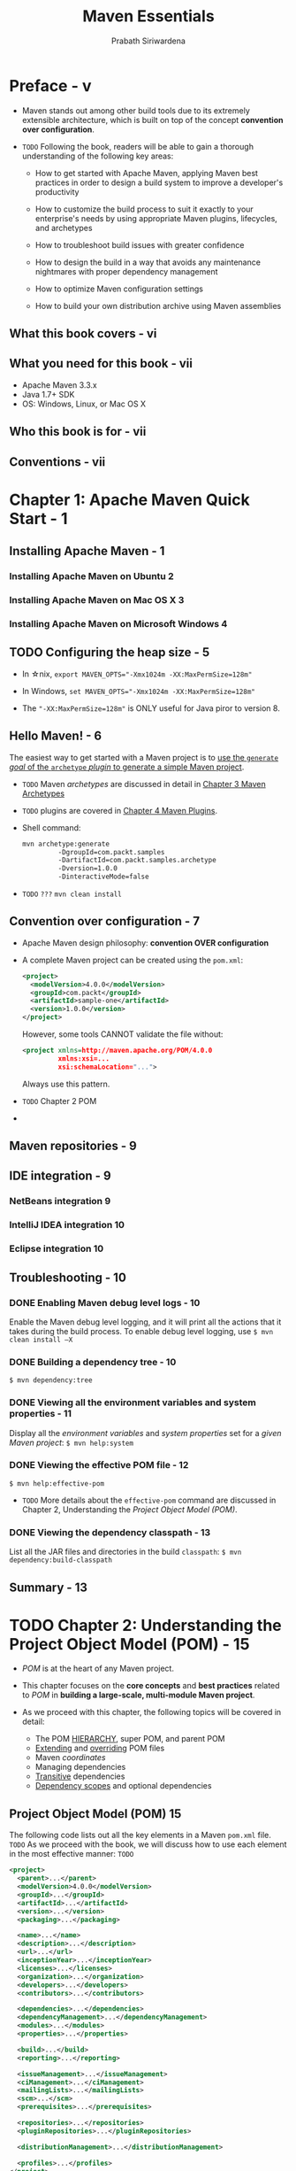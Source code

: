 #+TITLE: Maven Essentials
#+VERSION: 2015
#+AUTHOR: Prabath Siriwardena
#+STARTUP: entitiespretty

* Preface - v
  - Maven stands out among other build tools due to its extremely extensible
    architecture, which is built on top of the concept *convention over
    configuration*.

  - =TODO=
    Following the book, readers will be able to gain a thorough understanding of
    the following key areas:
    - How to get started with Apache Maven, applying Maven best practices in
      order to design a build system to improve a developer's productivity

    - How to customize the build process to suit it exactly to your enterprise's
      needs by using appropriate Maven plugins, lifecycles, and archetypes

    - How to troubleshoot build issues with greater confidence

    - How to design the build in a way that avoids any maintenance nightmares
      with proper dependency management

    - How to optimize Maven configuration settings

    - How to build your own distribution archive using Maven assemblies

** What this book covers - vi
** What you need for this book - vii
   - Apache Maven 3.3.x
   - Java 1.7+ SDK
   - OS: Windows, Linux, or Mac OS X

** Who this book is for - vii
** Conventions - vii

* Chapter 1: Apache Maven Quick Start - 1
** Installing Apache Maven - 1
*** Installing Apache Maven on Ubuntu 2
*** Installing Apache Maven on Mac OS X 3
*** Installing Apache Maven on Microsoft Windows 4

** TODO Configuring the heap size - 5
   - In \star{}nix, ~export MAVEN_OPTS="-Xmx1024m -XX:MaxPermSize=128m"~

   - In Windows, ~set MAVEN_OPTS="-Xmx1024m -XX:MaxPermSize=128m"~

   - The ="-XX:MaxPermSize=128m"= is ONLY useful for Java piror to version 8.

** Hello Maven! - 6
   The easiest way to get started with a Maven project is to
   _use the ~generate~ /goal/ of the ~archetype~ /plugin/ to generate a simple
   Maven project_.

   - =TODO= Maven /archetypes/ are discussed in detail in _Chapter 3 Maven Archetypes_

   - =TODO= plugins are covered in _Chapter 4 Maven Plugins_.

   - Shell command:
     #+BEGIN_SRC bash
       mvn archetype:generate
                -DgroupId=com.packt.samples
                -DartifactId=com.packt.samples.archetype
                -Dversion=1.0.0
                -DinteractiveMode=false
     #+END_SRC

   - =TODO= =???=
     ~mvn clean install~

** Convention over configuration - 7
   - Apache Maven design philosophy: *convention OVER configuration*

   - A complete Maven project can be created using the =pom.xml=:
     #+BEGIN_SRC xml
       <project>
         <modelVersion>4.0.0</modelVersion>
         <groupId>com.packt</groupId>
         <artifactId>sample-one</artifactId>
         <version>1.0.0</version>
       </project>
     #+END_SRC

     However, some tools CANNOT validate the file without:
     #+BEGIN_SRC xml
       <project xmlns=http://maven.apache.org/POM/4.0.0
                xmlns:xsi=...
                xsi:schemaLocation="...">
     #+END_SRC
     Always use this pattern.

   - =TODO= Chapter 2 POM

   - 

** Maven repositories - 9
   
** IDE integration - 9
*** NetBeans integration 9
*** IntelliJ IDEA integration 10
*** Eclipse integration 10

** Troubleshooting - 10
*** DONE Enabling Maven debug level logs - 10
    CLOSED: [2018-01-05 Fri 20:16]
    Enable the Maven debug level logging, and it will print all the actions that
    it takes during the build process. To enable debug level logging, use
    ~$ mvn clean install –X~

*** DONE Building a dependency tree - 10
    CLOSED: [2018-01-05 Fri 20:18]
    ~$ mvn dependency:tree~

*** DONE Viewing all the environment variables and system properties - 11
    CLOSED: [2018-01-05 Fri 20:24]
    Display all the /environment variables/ and /system properties/ set for a
    /given Maven project/:
    ~$ mvn help:system~

*** DONE Viewing the effective POM file - 12
    CLOSED: [2018-01-05 Fri 20:24]
    ~$ mvn help:effective-pom~

    - =TODO=
      More details about the ~effective-pom~ command are discussed in Chapter 2,
      Understanding the /Project Object Model (POM)/.

*** DONE Viewing the dependency classpath - 13
    CLOSED: [2018-01-05 Fri 20:24]
    List all the JAR files and directories in the build ~classpath~:
    ~$ mvn dependency:build-classpath~

** Summary - 13

* TODO Chapter 2: Understanding the Project Object Model (POM) - 15
  - /POM/ is at the heart of any Maven project.

  - This chapter focuses on the *core concepts* and *best practices* related to
    /POM/ in *building a large-scale, multi-module Maven project*.

  - As we proceed with this chapter, the following topics will be covered in detail:
    + The POM _HIERARCHY_, super POM, and parent POM
    + _Extending_ and _overriding_ POM files
    + Maven /coordinates/
    + Managing dependencies
    + _Transitive_ dependencies
    + _Dependency scopes_ and optional dependencies

** Project Object Model (POM) 15
   The following code lists out all the key elements in a Maven =pom.xml= file.
   =TODO=
   As we proceed with the book, we will discuss how to use each element in the
   most effective manner: =TODO=
   #+BEGIN_SRC xml
     <project>
       <parent>...</parent>
       <modelVersion>4.0.0</modelVersion>
       <groupId>...</groupId>
       <artifactId>...</artifactId>
       <version>...</version>
       <packaging>...</packaging>

       <name>...</name>
       <description>...</description>
       <url>...</url>
       <inceptionYear>...</inceptionYear>
       <licenses>...</licenses>
       <organization>...</organization>
       <developers>...</developers>
       <contributors>...</contributors>

       <dependencies>...</dependencies>
       <dependencyManagement>...</dependencyManagement>
       <modules>...</modules>
       <properties>...</properties>

       <build>...</build>
       <reporting>...</reporting>

       <issueManagement>...</issueManagement>
       <ciManagement>...</ciManagement>
       <mailingLists>...</mailingLists>
       <scm>...</scm>
       <prerequisites>...</prerequisites>

       <repositories>...</repositories>
       <pluginRepositories>...</pluginRepositories>

       <distributionManagement>...</distributionManagement>

       <profiles>...</profiles>
     </project>
   #+END_SRC

** DONE POM hierarchy - 17
   CLOSED: [2018-01-05 Fri 23:17]
   POM files maintain a parent-child relationship between them.

   A /child POM/ file *inherits* all the configuration elements from its
   /parent POM/.

** DONE Super POM - 18
   CLOSED: [2018-01-05 Fri 23:16]
   - *ANY* /POM/ file can point to its /parent POM/.
     In case the /parent POM/ element is missing, there is a /system wide POM
     file/ that is AUTOMATICALLY treated as the /parent POM/.

     This POM file is well known as the /super POM/.

   - Ultimately, all the /application POM/ files *get extended from* the
     /super POM/.

   - The /super POM/ file is at the top of the POM hierarchy and is bundled inside
     + For Maven 3:
       =MAVEN_HOME/lib/maven-model-builder- 3.3.3.jar= ---
       =org/apache/maven/model/pom-4.0.0.xml=.

     + *Maven 2*, the jar file is =maven-2.X.X-uber.jar=.

   - =Jian= paste the super pom here:
     #+BEGIN_SRC xml
       <!-- START SNIPPET: superpom -->
       <project>
         <modelVersion>4.0.0</modelVersion>

         <repositories>
           <repository>
             <id>central</id>
             <name>Central Repository</name>
             <url>https://repo.maven.apache.org/maven2</url>
             <layout>default</layout>
             <snapshots>
               <enabled>false</enabled>
             </snapshots>
           </repository>
         </repositories>

         <pluginRepositories>
           <pluginRepository>
             <id>central</id>
             <name>Central Repository</name>
             <url>https://repo.maven.apache.org/maven2</url>
             <layout>default</layout>
             <snapshots>
               <enabled>false</enabled>
             </snapshots>
             <releases>
               <updatePolicy>never</updatePolicy>
             </releases>
           </pluginRepository>
         </pluginRepositories>

         <build>
           <directory>${project.basedir}/target</directory>
           <outputDirectory>${project.build.directory}/classes</outputDirectory>
           <finalName>${project.artifactId}-${project.version}</finalName>
           <testOutputDirectory>${project.build.directory}/test-classes</testOutputDirectory>
           <sourceDirectory>${project.basedir}/src/main/java</sourceDirectory>
           <scriptSourceDirectory>${project.basedir}/src/main/scripts</scriptSourceDirectory>
           <testSourceDirectory>${project.basedir}/src/test/java</testSourceDirectory>
           <resources>
             <resource>
               <directory>${project.basedir}/src/main/resources</directory>
             </resource>
           </resources>
           <testResources>
             <testResource>
               <directory>${project.basedir}/src/test/resources</directory>
             </testResource>
           </testResources>
           <pluginManagement>
             <!-- NOTE: These plugins will be removed from future versions of the super POM -->
             <!-- They are kept for the moment as they are very unlikely to conflict with lifecycle mappings (MNG-4453) -->
             <plugins>
               <plugin>
                 <artifactId>maven-antrun-plugin</artifactId>
                 <version>1.7</version>
               </plugin>
               <plugin>
                 <artifactId>maven-assembly-plugin</artifactId>
                 <version>2.4.1</version>
               </plugin>
               <plugin>
                 <artifactId>maven-dependency-plugin</artifactId>
                 <version>2.8</version>
               </plugin>
               <plugin>
                 <artifactId>maven-release-plugin</artifactId>
                 <version>2.3.2</version>
               </plugin>
             </plugins>
           </pluginManagement>
         </build>

         <reporting>
           <outputDirectory>${project.build.directory}/site</outputDirectory>
         </reporting>

         <profiles>
           <!-- NOTE: The release profile will be removed from future versions of the super POM -->
           <profile>
             <id>release-profile</id>

             <activation>
               <property>
                 <name>performRelease</name>
                 <value>true</value>
               </property>
             </activation>

             <build>
               <plugins>
                 <plugin>
                   <inherited>true</inherited>
                   <artifactId>maven-source-plugin</artifactId>
                   <executions>
                     <execution>
                       <id>attach-sources</id>
                       <goals>
                         <goal>jar</goal>
                       </goals>
                     </execution>
                   </executions>
                 </plugin>
                 <plugin>
                   <inherited>true</inherited>
                   <artifactId>maven-javadoc-plugin</artifactId>
                   <executions>
                     <execution>
                       <id>attach-javadocs</id>
                       <goals>
                         <goal>jar</goal>
                       </goals>
                     </execution>
                   </executions>
                 </plugin>
                 <plugin>
                   <inherited>true</inherited>
                   <artifactId>maven-deploy-plugin</artifactId>
                   <configuration>
                     <updateReleaseInfo>true</updateReleaseInfo>
                   </configuration>
                 </plugin>
               </plugins>
             </build>
           </profile>
         </profiles>

       </project>
       <!-- END SNIPPET: superpom -->
     #+END_SRC


   - All the default configurations are defined in the /super POM file/.

     *Even the SIMPLEST form of a POM file* will *inherit* all the
     configurations defined in the /super POM file/.

     Whatever configuration you need to *override*, you can do it by *redefining*
     the same section in your /application POM file/. The following lines of code
     show the /super POM file/ configuration, which comes with Maven 3.3.3:
     ~<modelVersion>4.0.0</modelVersion>~, which is, of course, inside the
     ~<project></project>~ block.

   - The Maven central is the only ~<repository>~ defined under the
     ~<repositories>~ section. 
       It will be *inherited* by *ALL* the Maven application modules.  The following code
     snippet shows the configuration block in =pom.xml=, which is used to define
     repositories:

   - The ~<repositories>~ section
     Maven downloads all the dependent /artifacts/ from the given /repositories/
     (ONLY one in the /super pom/) _during_ a Maven /build/.
     #+BEGIN_SRC xml
       <repositories>
         <repository>
           <id>central</id>
           <name>Central Repository</name>
           <url>http://repo.maven.apache.org/maven2</url>
           <layout>default</layout>
           <snapshots>
             <enabled>false</enabled>
           </snapshots>
         </repository>
       </repositories>
     #+END_SRC

     + There are *TWO* types of /repositories/ in Maven:
       * local ::
         1. by default at =USER_HOME/.m2/repository=, anything that you build
            locally with ~mvn install~ will get deployed into the /local
            repository/.

         2. The Maven /local repository/ location can be changed to a preferred
            location by editing =MAVEN_HOME/conf/settings.xml= to update the
            value of the ~<localRepository>~ element:
            ~<localRepository>/path/to/local/repo</localRepository>~

       * remote :: given in the ~<repositories>~ section

     + When you start with a fresh Maven repository, it will be empty. You need to
       download everything -- from the simplest ~maven-compiler-plugin~ to all
       your project /dependencies/.

     + A Maven /build/ can either be
       * an *online* build, which is the _DEFAULT_.

         Download the /artifacts/ from /remote repositories/ and store them in the
         /local repository/

       * an *offline* build, when add ~-o~ into your Maven ~build~ command.

        _ASSUMES_ that ALL the related /artifacts/ are readily available in the
         /local repository/. if NOT, it will complain.

   - The ~<pluginRepositories>~ section (=TODO= Chapter 4 Maven Plugins)
     #+BEGIN_SRC xml
       <pluginRepositories>
         <pluginRepository>
           <id>central</id>
           <name>Central Repository</name>
           <url>http://repo.maven.apache.org/maven2</url>
           <layout>default</layout>
           <snapshots>
             <enabled>false</enabled>
           </snapshots>
           <releases>
             <updatePolicy>never</updatePolicy>
           </releases>
         </pluginRepository>
       </pluginRepositories>
     #+END_SRC

   - The ~<build>~ section includes all the information required to /build/ a
     project:
     #+BEGIN_SRC xml
       <build>

         <directory>${project.basedir}/target</directory>
         <outputDirectory>${project.build.directory}/classes</outputDirectory>
         <finalName>${project.artifactId}-${project.version}</finalName>
         <testOutputDirectory>${project.build.directory}/test-classes</testOutputDirectory>
         <sourceDirectory>${project.basedir}/src/main/java</sourceDirectory>
         <scriptSourceDirectory>${project.basedir}/src/main/scripts</scriptSourceDirectory>
         <testSourceDirectory>${project.basedir}/src/test/java</testSourceDirectory>

         <resources>
           <resource>
             <directory>${project.basedir}/src/main/resources</directory>
           </resource>
         </resources>

         <testResources>
           <testResource>
             <directory>${project.basedir}/src/test/resources</directory>
           </testResource>
         </testResources>

         <pluginManagement>
           <plugins>
             <plugin>
               <artifactId>maven-antrun-plugin</artifactId>
               <version>1.3</version>
             </plugin>

             <plugin>
               <artifactId>maven-assembly-plugin</artifactId>
               <version>2.2-beta-5</version>
             </plugin>

             <plugin>
               <artifactId>maven-dependency-plugin</artifactId>
               <version>2.8</version>
             </plugin>

             <plugin>
               <artifactId>maven-release-plugin</artifactId>
               <version>2.3.2</version>
             </plugin>
           </plugins>
         </pluginManagement>

       </build>
     #+END_SRC

   - The ~<reporting>~ section includes the details of /report plugins/, which
     are used to generate reports and are later displayed on the site generated
     by Maven. The /super POM/ only provides a _default value_ for the _output
     directory_:
     #+BEGIN_SRC xml
       <reporting>
         <outputDirectory>${project.build.directory}/site</outputDirectory>
       </reporting>
     #+END_SRC

   - The following code snippet defines the /default build profile/.
     When *NO* profiles are defined at the application level, the default build
     profile will get executed.

     =TODO=
     We will be talking about profiles in Chapter 7, Best Practices:

     #+BEGIN_SRC xml
         <profiles>
           <!-- NOTE: The release profile will be removed from future versions of the super POM -->
           <profile>
             <id>release-profile</id>

             <activation>
               <property>
                 <name>performRelease</name>
                 <value>true</value>
               </property>
             </activation>

             <build>
               <plugins>
                 <plugin>
                   <inherited>true</inherited>
                   <artifactId>maven-source-plugin</artifactId>
                   <executions>
                     <execution>
                       <id>attach-sources</id>
                       <goals>
                         <goal>jar</goal>
                       </goals>
                     </execution>
                   </executions>
                 </plugin>
                 <plugin>
                   <inherited>true</inherited>
                   <artifactId>maven-javadoc-plugin</artifactId>
                   <executions>
                     <execution>
                       <id>attach-javadocs</id>
                       <goals>
                         <goal>jar</goal>
                       </goals>
                     </execution>
                   </executions>
                 </plugin>
                 <plugin>
                   <inherited>true</inherited>
                   <artifactId>maven-deploy-plugin</artifactId>
                   <configuration>
                     <updateReleaseInfo>true</updateReleaseInfo>
                   </configuration>
                 </plugin>
               </plugins>
             </build>
           </profile>
         </profiles>

     #+END_SRC

** DONE POM extending and overriding - 23
   CLOSED: [2018-01-05 Fri 23:34]
   - For example,
     + *ADD*
       #+BEGIN_SRC xml
         <repositories>
           <repository>
             <id>wso2-nexus</id>
             <name>WSO2 internal Repository</name>
             <url>http://maven.wso2.org/nexus/content/groups/wso2-public/</url>
             <releases>
               <enabled>true</enabled>
               <updatePolicy>daily</updatePolicy>
               <checksumPolicy>ignore</checksumPolicy>
             </releases>
           </repository>
         </repositories>
       #+END_SRC

       Then in the project folder that include POM file excute
       ~$ mvn help:effective-pom~, and you can see two /repository/'s in the

     + *OVERRIDE* a configuration elements (for example ~<repository>~):
         Use the same ~<id>~

     + *OVERRIDE* the configuration of a given element or an /artifact/ in the
       /POM hierarchy/:
       #+BEGIN_SRC xml
         <build>
           <pluginManagement>
             <plugins>
               <plugin>
                 <artifactId>maven-release-plugin</artifactId>
                 <--! ========================= -->
                 <--! change the version number -->
                 <--! ========================= -->
                 <version>2.5</version> 
               </plugin>
             </plugins>
           </pluginManagement>
         </build>
       #+END_SRC
         Maven should be able to uniquely identify the corresponding /artifact/.
       In the preceding scenario, the plugin was identified by its /artifactId/.

       In Chapter 4, Maven Plugins we will further discuss how Maven locates
       plugins. =TODO=

** DONE Maven coordinates - 25
   CLOSED: [2018-01-06 Sat 13:23]
   - Maven coordinates uniquely identify a project, dependency, or plugin defined
     in a POM.

   - Each entity is uniquely identified by the combination of a
     + /group identifier/
         The /group identifier/ is a way of grouping different Maven
       /artifacts/. For example, a set of /artifacts/ produced by a company can
       be grouped under the *SAME* /group identifier/.

     + /artifact identifier/

     + /version/ (and, of course, with the packaging and the classifier =TODO=).
         lets you keep the same artifact in _different_ versions in the _same_
       repository.

   - A *valid* Maven POM file must have ~<groupId>~, ~<artifactId>~, and
     ~<version>~. The ~<groupId>~ and ~<version>~ elements can also be
     *inherited* from the /parent POM/.

   - =IMPORTANT=
     /super POM/ does *NOT* always have the required previously mentioned
     /coordinate elements/ -- ~groupId~, ~artifactId~, or ~version~.

     + Q :: Does this mean that the /super POM file/ is NOT a valid POM?

     + A :: _The super POM file is similar to an abstract class in Java_.
            It does not work by itself; it must be inherited by a child POM.

            Another way to look at the super POM file is that it's the Maven's
            way of sharing default configurations.

   - Once again, if you look at the ~<pluginManagement>~ section of the
     /super POM/, as shown in the following code snippet, you will notice that a
     given plugin artifact is only identified by its /artifactId/ and /version/
     elements.

     This is an exception (ONLY for /plugins/).
     By default, Maven uses ~org.apache.maven.plugins~ or ~org.condehaus.mojo~ as
     ~groupId~.

   - If you want to add the additional ~<groupId>~ elements for plugin lookup,
     you will have to *uncomment* the ~<pluginGroups>~ and add a ~<pluginGroup>~
     there.

   - If you want to keep a /super POM/ configuration at user level (NOT system
     level), you can copy the =settings.xml= from =MAVEN_HOME/conf= to
     =USER_HOME/.m2=.


** DONE The parent POM - 27
   CLOSED: [2018-01-06 Sat 13:54]
   - parent POM :: the POM used to aggregate submodules.

   - Use the _WSO2 Carbon Turing_ project
     (https://svn.wso2.org/repos/wso2/carbon/platform/branches/turing)
     as a example:

     + In the /parent POM/ (the =pom.xml= in the root folder), you have a section
       like: 
       #+BEGIN_SRC xml
         <modules>
           <module>parent</module>
           <module>dependencies</module>
           <module>service-stubs</module>
           <module>components</module>
           <module>platform-integration/clarity-framework</module>
           <module>features</module>
           <module>samples/shopping-cart</module>
           <module>samples/shopping-cart-global</module>
         </modules>
       #+END_SRC

     + This /parent POM/ file has the following coordinates:
       #+BEGIN_SRC xml
         <groupId>org.wso2.carbon</groupId>
         <artifactId>platform-parent</artifactId>
         <version>4.2.0</version>
         <packaging>pom</packaging>
       #+END_SRC

     + Lookk at the POM file inside the ~components~ module, it refers to
       =parent/pom.xml= as the /parent Maven module/.
       #+BEGIN_SRC xml
         <groupId>org.wso2.carbon</groupId>
         <artifactId>carbon-components</artifactId>
         <version>4.2.0</version>
         <parent>
           <groupId>org.wso2.carbon</groupId>
           <artifactId>platform-parent</artifactId>
           <version>4.2.0</version>
           <relativePath>../parent/pom.xml</relativePath>
         </parent>
       #+END_SRC
       The ~<relativePath>~ has a default value =../pom.xml=. Since here the
       default value is NOT applicable, we need to override it.

     + If you go *inside* the ~components~ module and run
       ~mvn help:effective-pom~, you will notice that an /effective POM/
       aggregates both the configurations defined in =parent/pom.xml= and
       =components/pom.xml=.

     + The =components/pom.xml= file acts as the /parent POM/ for Maven modules
       below its level. For example, let's have a look at the following
       =components/ identity/pom.xml= file.
       #+BEGIN_SRC xml
         <groupId>org.wso2.carbon</groupId>
         <artifactId>identity</artifactId>
         <version>4.2.0</version>
         <parent>
           <groupId>org.wso2.carbon</groupId>
           <artifactId>carbon-components</artifactId>
           <version>4.2.0</version>
         </parent>
       #+END_SRC
       Use the default value of ~<relativePath>~

** TODO Managing POM dependencies - 29
   - There are *TWO* effective ways to manage dependencies:
     + POM inheritance
     + dependency grouping

   - POM inheritance:
     The /parent POM/ has to define all the /common dependencies/ used by its
     child modules under the ~<dependencyManagement>~ section. Just avoid all the
     duplicate dependencies.

      


*** Transitive dependencies - 33
*** Dependency scopes - 35
*** Optional dependencies - 38
**** Dependency exclusion 39

** TODO Summary - 42

* Chapter 3: Maven Archetypes - 43
  - *archetype* means means _original patterns_ (template), and it has its roots
    in Greek literature. It's derived from TWO Greek words:
    + *archein* means original or old
    + *typos* means patterns.

  - In this chapter, we will discuss the following topics:
    + The Maven /archetype plugin/
    + The _most used_ /archetypes/

** DONE Archetype quickstart - 44
   CLOSED: [2018-01-06 Sat 19:40]
   #+BEGIN_SRC bash
     mvn archetype:generate
               -DgroupId=com.packt.samples
               -DartifactId=com.packt.samples.archetype
               -Dversion=1.0.0
               -DinteractiveMode=false
   #+END_SRC

   - The Maven ~archetype~ is a plugin in itself.
     =TODO= Discuss plugins in details in Chapter 4 Maven Plugins.

   - The ~generate~ goal of the /archetype/ plugin has been used to generate a
     Maven project from an /archetype/.

   - You will see that the following project structure has been created with a
     /sample POM file/. =TODO= =???=

   - The name of the /base directory/ is _derived from_ the value of the
     ~artifactId~ parameter:
     #+BEGIN_SRC text
       com.packt.samples.archetype
                      |-pom.xml
                      |-src
                      |-main/java/com/packt/samples/App.java
                      |-test/java/com/packt/samples/AppTest.java
     #+END_SRC

   - The /sample POM file/ will ONLY have A dependency to the ~junit~ JAR file,
     with ~test~ as the scope:
     #+BEGIN_SRC xml
       <project>
         <modelVersion>4.0.0</modelVersion>
         <groupId>com.packt.samples</groupId>
         <artifactId>com.packt.samples.archetype</artifactId>
         <packaging>jar</packaging>
         <version>1.0.0</version>
         <name>com.packt.samples.archetype</name>
         <url>http://maven.apache.org</url>

         <dependencies>
           <dependency>
             <groupId>junit</groupId>
             <artifactId>junit</artifactId>
             <version>3.8.1</version>
             <--! ============================== -->
             <--! `test` scope -->
             <scope>test</scope>
           </dependency>
         </dependencies>
       </project>
     #+END_SRC

   - The _name of the package_ is derived from the provided ~groupId~ parameter.
     #+BEGIN_SRC java
       // App.java
       package com.packt.samples;

       /**
         ,* Hello world!
         ,*
         ,*/
       public class App
       {
           public static void main(String[] args)
           {
               System.out.println("Hello World!");
           }
       }
     #+END_SRC

     If we want a different value as the package name,
     then we need to pass this value in the command itself as
     ~-Dpackage=com.packt.samples.application~.

   - This is the simplest way to get started with a Maven project.

     In the previous example, we used the /non-interactive mode/ by setting
     ~interactiveMode=false~. This will force the plugin to use whatever values
     we passed in the command itself, along with the default values.

** DONE Batch mode - 47
   CLOSED: [2018-01-06 Sat 18:27]
   - The ~archetype~ plugin can operate in the /batch mode/ either by
     + setting the ~<interactiveMode>~ argument to ~false~
       or
     + passing ~-B~ as an argument.

   - When operating in the /batch mode/, you need to clearly specify which
     /archetype/ you are going to use with the arguments ~archetypeGroupId~,
     ~archetypeArtifactId~, and ~archetypeVersion~. You also need to clearly
     identify the resultant artifact with the ~groupId~, ~artifactId~,
     ~version~, and ~package~ arguments, shown as follows:
     #+BEGIN_SRC bash
       # Example command pattern
       mvn archetype:generate -B
                          -DarchetypeGroupId=org.apache.maven.archetypes
                          -DarchetypeArtifactId=maven-archetype-quickstart
                          -DarchetypeVersion=1.0
                          -DgroupId=com.packt.samples
                          -DartifactId=com.packt.samples.archetype
                          -Dversion=1.0.0
                          -Dpackage=1.5
     #+END_SRC
     Any inquisitive mind should be asking a very valid question by now.

   - In the /non-interactive mode/, we did *NOT* type any /filter/ or provide any
     Maven /coordinates/ for the /archetype/ in the very first example.

     + Q:
       So, how does the plugin know about the /archetype/?

     + A:
       When no /archetype/ is specified,
       the plugin goes with the default one, which is
       ~org.apache.maven.archetypes:maven-archetype-quickstart~.

** TODO Archetype catalogues - 47
   - Type ~$ mvn archetype:generate~ command and excute it.
     Then a list of archetypes is displayed by the plugin for the user
     selection. The complete list is around 1100.

   - The *archetype plugin* maintains the details about different archetypes in
     an _internal catalogue_, which comes with the plugin itself.

   - The archetype catalogue is simply an XML file.
     The following shows the _internal catalogue_ of the *archetype plugin*:
     #+BEGIN_SRC xml
       <archetype-catalog>
       <!-- Internal archetype catalog listing archetypes from the Apache
       Maven project. -->
         <archetypes>

           <archetype>
             <groupId>org.apache.maven.archetypes</groupId>
             <artifactId>maven-archetype-archetype</artifactId>
             <version>1.0</version>
             <description>An archetype which contains a sample archetype.</description>
           </archetype>

           <!-- MANY MANY archetypes ... -->

           <archetype>
             <groupId>org.apache.maven.archetypes</groupId>
             <artifactId>maven-archetype-webapp</artifactId>
             <version>1.0</version>
             <description>An archetype which contains a sample Maven Webapp project.</description>
           </archetype>

         </archetypes>
       <archetype-catalog>
     #+END_SRC

   - In addition to the *internal catalogue*, you can also maintain a *local
     archetype catalogue*. This is available at
     =USER_HOME/.m2/archetype-catalog.xml=, and by default, it's an empty file.

   - There is also a *remote catalogue* available at
     http://repo1.maven.org/maven2/archetype-catalog.xml.

   - The output is in the pattern of
     #+BEGIN_SRC text
       1: remote -> br.com.ingenieux:elasticbeanstalk-service-webapparchetype
         (A Maven Archetype Encompassing RestAssured, Jetty,
         Jackson, Guice and Jersey for Publishing JAX-RS-based Services on
         AWS' Elastic Beanstalk Service)
     #+END_SRC
     You can see this is *remote*

   - How to list /archetypes/ of specific /catalogues/:
     + _By default_, list all the *local and remote catalogues*.

     + List all the /archetypes/ from the *internal catalogue* ONLY
       ~$ mvn archetype:generate -DarchetypeCatalog=internal~

     + List all the /archetypes/ from the *local catalogue* ONLY
       ~$ mvn archetype:generate -DarchetypeCatalog=local~

     + List all the /archetypes/ from the *internal, local, and remote catalogues*
       ~$ mvn archetype:generate -DarchetypeCatalog=internal,local,remote~

*** TODO Building an archetype catalogue 51
    - x

    - ~$ mvn archetype:crawl -Dcatalog=my-catalog.xml~

*** TODO Public archetype catalogues 51
    - x

*** TODO The anatomy of archetype – =catalog.xml= 53
    - x

** TODO The archetype plugin goals - 54
** Java EE web applications with the archetype plugin - 55
*** Deploying web applications to a remote Apache Tomcat server 57

** TODO Android mobile applications with the archetype plugin - 59
** EJB archives with the archetype plugin - 61
** TODO JIRA plugins with the archetype plugin - 64
** TODO Spring MVC applications with the archetype plugin - 65
** DONE Summary - 66
   CLOSED: [2018-01-06 Sat 18:59]
   Maven /archetypes/ provide a way of *reducing repetitive work* in *building*
   Maven projects.

* Chapter 4: Maven Plugins - 67
  - A Maven plugin can be executed on its own or can be executed as a part of a
    Maven lifecycle. =TODO= =???=

    =TODO= We will discuss Maven lifecycles in Chapter 5, Build Lifecycles.

  - A Maven /build lifecycle/ consists of a set of well-defined /phases/.

    Each /phase/ groups a set of /goals/ defined by Maven /plugins/
    and
    the /lifecycle/ defines the *order* of execution.

    Maven comes with THREE standard lifecycles:
    + default
    + clean
    + site

    Each /lifecycle/ defines its own set of /phases/.

    Each /plugin/ has its own set of /goals/, and each /goal/ is responsible for
    performing a specific /action/.

  - The command pattern is ~$mvn <plugin-prefix-name>:<goal-name>~

  - Example:
    Let's see how to execute the /clean goal/ of the Maven /clean plugin/.
    The /clean goal/ will attempt to *clean* the working directory and the
    associated files created during the build:
    ~$ mvn clean:clean~

  - The same /clean plugin/ can be executed via the /clean lifecycle/, as shown
    in the following command: ~$ mvn clean~

  - The /clean goal/ of the Maven /clean plugin/ is associated with the /clean
    phase/ of the /clean lifecycle/.

    The /clean lifecycle/ defines three phases:
    + pre-clean
    + clean
    + post-clean

  - =TODO= =todo= =TODO=
    NOTE --- 

  - In this chapter, we will be talking about the following topics:
    + Commonly used /Maven plugins/ and their usage
    + /Plugin discovery/ and /execution process/

** TODO Common Maven plugins 69
   /Maven plugins/ are
   - _MOSTLY_ developed under the *Apache Maven project* itself;
   - under the *Codehaus projects*;
   - under the *Google Code projects*.

   The following sections list out a set of _commonly used_ /Maven plugins/ and
   their usages.

*** DONE The clean plugin 69
    CLOSED: [2018-01-06 Sat 20:54]
    - The /clean plugin/ executes the /clean goal/ of the Maven /clean plugin/ to
      remove any of the working directories and other resources created during
      the build, as follows: ~$ mvn clean:clean~

    - =TODO=
      The Maven /clean plugin/ is also associated with the /clean lifecycle/.

      If you just execute ~$ mvn clean~, the /clean goal/ of the /clean plugin/
      will get executed.

    - You POM will inherit the /clean plugin/ from the /super POM/.
      In the /super POM/:
      #+BEGIN_SRC xml
        <plugin>
          <artifactId>maven-clean-plugin</artifactId>
          <version>2.5</version>
          <executions>
            <execution>
              <id>default-clean</id>
              <phase>clean</phase>
              <goals>
                <goal>clean</goal>
              </goals>
            </execution>
          </executions>
        </plugin>
      #+END_SRC

    - =IMPORTANT=
      The /Maven default lifecycle/ includes the /phases/:
      1. validate,
      2. initialize
      3. generate-sources
      4. process-sources
      5. generateresources
      6. process-resources
      7. compile
      8. process-classes
      9. generate-test-sources
      10. process-test-sources
      11. generate-testresources
      12. process-test-resources
      13. test-compile
      14. process-testclasses
      15. test
      16. prepare-package
      17. package
      18. pre-integration-test
      19. integration-test
      20. post-integration-test
      21. verify
      22. install
      23. deploy

    - By default, the /clean goal/ of the /clean plugin/ runs under the /clean
      phase/ of the /Maven clean lifecycle/.

      If your project wants the /clean plugin/ to run *by default*, then you can
      associate it with the /initialize phase/ of the /Maven default lifecycle/.
      You can add the following configuration to your /application POM file/:
      #+BEGIN_SRC xml
        <project>
          [...]
            <build>
              <plugins>
                <plugin>
                  <artifactId>maven-clean-plugin</artifactId>
                  <version>2.5</version>
                  <executions>
                    <execution>
                      <id>auto-clean</id>
                      <phase>initialize</phase>
                      <goals>
                        <goal>clean</goal>
                      </goals>
                    </execution>
                  </executions>
                </plugin>
              </plugins>
            </build>
          [...]
        </project>
      #+END_SRC

      Now, the /clean goal/ of the /clean plugin/ will get executed WHEN you
      execute _ANY of the phases_ in the /Maven default lifecycle/; there is no
      need to explicitly execute the /clean phase/ of the /clean lifecycle/. For
      example, ~$ mvn install~ will run the /clean goal/ in its /initialize
      phase/.
        This way, you can _override the default behavior_ of the /Maven clean
      plugin/. A complete Maven sample project with the previous plugin
      configuration is available at
      https://svn.wso2.org/repos/wso2/people/prabath/maven-mini/chapter04/jose.

*** TODO The compiler plugin 70
    - The /compiler plugin/ is _used to *compile* the source code_.

      This has two /goals/
      + compile
      + testCompile

    - The /compile goal/ is bound to the /compile phase/ of the /Maven default
      lifecycle/.

*** TODO The install plugin 73
*** TODO The deploy plugin 73
*** TODO The surefire plugin 75
*** TODO The site plugin 77
*** TODO The jar plugin 80
*** TODO The source plugin 81
*** TODO The resources plugin 82
*** TODO The release plugin 83

** TODO Plugin discovery and execution 84
*** TODO Plugin management 87
*** TODO Plugin repositories 87
*** TODO Plugin as an extension 89

** TODO Summary 89

* Chapter 5: Build Lifecycles - 91
** Standard lifecycles in Maven 92
*** The clean lifecycle 92
*** The default lifecycle 95
*** The site lifecycle 100

** Lifecycle bindings 101
** Lifecycle extensions 105
** Summary 108

* Chapter 6: Maven Assemblies - 109
** The assembly plugin 110
** The assembly descriptor 112
** Artifact/resource filtering 125
** Assembly help 125
** A runnable standalone Maven project 126
** Summary 131

* Chapter 7: Best Practices - 133
** Dependency management 134
** Defining a parent module 136
** POM properties 137
** Avoiding repetitive groupIds and versions, and inheriting from
** the parent POM 141
** Following naming conventions 141
** Think twice before you write your own plugin. You may not need it! 143
** The Maven release plugin 144
** The Maven enforcer plugin 145
** Avoiding the use of unversioned plugins 147
** Descriptive parent POM files 149
** Documentation is your friend 150
** Avoid overriding the default directory structure 151
** Using SNAPSHOT versioning during the development 152
** Get rid of unused dependencies 152
** Avoiding keeping credentials in application POM files 153
** Avoiding using deprecated references 154
** Avoiding repetition – use archetypes 155
** Avoiding using maven.test.skip 155
** Summary 157

* Index - 159
